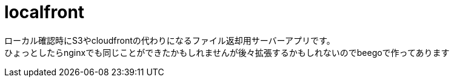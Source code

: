 = localfront

ローカル確認時にS3やcloudfrontの代わりになるファイル返却用サーバーアプリです。 +
ひょっとしたらnginxでも同じことができたかもしれませんが後々拡張するかもしれないのでbeegoで作ってあります +
